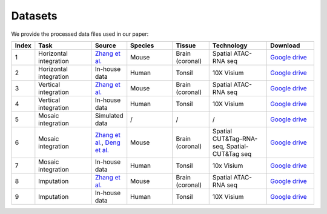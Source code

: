 Datasets
========

We provide the processed data files used in our paper:

.. list-table:: 
   :header-rows: 1
   :widths: 5 25 10 20 15 25 20

   * - Index
     - Task
     - Source
     - Species
     - Tissue
     - Technology
     - Download
   * - 1
     - Horizontal integration
     - `Zhang et al. <https://www.nature.com/articles/s41586-023-05795-1>`_
     - Mouse
     - Brain (coronal)
     - Spatial ATAC-RNA seq
     - `Google drive <https://drive.google.com/drive/folders/1FM42Ibhrf5l6cjzORTFqEXLuxlT5ltJ2?usp=drive_link>`_
   * - 2
     - Horizontal integration
     - In-house data
     - Human
     - Tonsil
     - 10X Visium
     - `Google drive <https://drive.google.com/drive/folders/1O8HKz3Caf8DfMSFhjfta_qXt6LyjlfTm?usp=drive_link>`_
   * - 3
     - Vertical integration
     - `Zhang et al. <https://www.nature.com/articles/s41586-023-05795-1>`_
     - Mouse
     - Brain (coronal)
     - Spatial ATAC-RNA seq
     - `Google drive <https://drive.google.com/drive/folders/1bat-BGO3YAuC5GM9UNNyq4BcD6y6lJw2?usp=drive_link>`_
   * - 4
     - Vertical integration
     - In-house data
     - Human 
     - Tonsil
     - 10X Visium
     - `Google drive <https://drive.google.com/drive/folders/1cETcOv8dbX-4pXngIY1dPsm78vzLigmX?usp=drive_link>`_
   * - 5
     - Mosaic integration
     - Simulated data
     - /
     - /
     - /
     - `Google drive <https://drive.google.com/drive/folders/1m04mgkxXBo2in5Cq9Dv9fymwtA5V72IY?usp=drive_link>`_
   * - 6
     - Mosaic integration
     - `Zhang et al. <https://www.nature.com/articles/s41586-023-05795-1>`_, `Deng et al. <https://www.science.org/doi/abs/10.1126/science.abg7216>`_ 
     - Mouse 
     - Brain (coronal)
     - Spatial CUT&Tag–RNA-seq, Spatial-CUT&Tag seq 
     - `Google drive <https://drive.google.com/drive/folders/10ySKpZXvl7ryC8GpSKyzovvC1pg2xVC2?usp=drive_link>`_
   * - 7
     - Mosaic integration
     - In-house data
     - Human
     - Tonsil
     - 10x Visium
     - `Google drive <https://drive.google.com/drive/folders/14dEmbw5FnVZG4Vvh02S561RnD0x0nvqk?usp=drive_link>`_
   * - 8
     - Imputation
     - `Zhang et al. <https://www.nature.com/articles/s41586-023-05795-1>`_
     - Mouse
     - Brain (coronal)
     - Spatial ATAC-RNA seq
     - `Google drive <https://drive.google.com/drive/folders/1GyOvHxweRYrq8Hiq5OdKhfSowUfcMoXY?usp=drive_link>`_
   * - 9
     - Imputation
     - In-house data
     - Human
     - Tonsil
     - 10X Visium
     - `Google drive <https://drive.google.com/drive/folders/1ZeZr0Y2LQPnclFSm7JVqE6hZerXb7RF5?usp=drive_link>`_